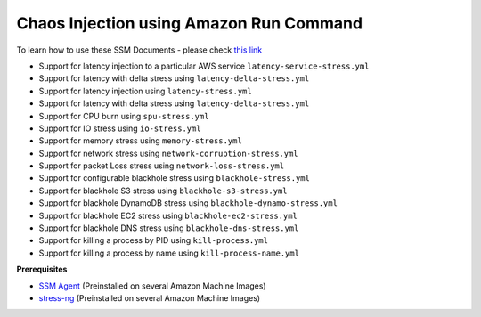 
Chaos Injection using Amazon Run Command 
========================================

To learn how to use these SSM Documents - please check `this link <https://medium.com/@adhorn/injecting-chaos-to-amazon-ec2-using-amazon-system-manager-ca95ee7878f5>`_

* Support for latency injection to a particular AWS service ``latency-service-stress.yml``
* Support for latency with delta stress using ``latency-delta-stress.yml``
* Support for latency injection using ``latency-stress.yml``
* Support for latency with delta stress using ``latency-delta-stress.yml``
* Support for CPU burn using ``spu-stress.yml``
* Support for IO stress using ``io-stress.yml``
* Support for memory stress using ``memory-stress.yml``
* Support for network stress using ``network-corruption-stress.yml``
* Support for packet Loss stress using ``network-loss-stress.yml``
* Support for configurable blackhole stress using ``blackhole-stress.yml``
* Support for blackhole S3 stress using ``blackhole-s3-stress.yml``
* Support for blackhole DynamoDB stress using ``blackhole-dynamo-stress.yml``
* Support for blackhole EC2 stress using ``blackhole-ec2-stress.yml``
* Support for blackhole DNS stress using ``blackhole-dns-stress.yml``
* Support for killing a process by PID using ``kill-process.yml``
* Support for killing a process by name using ``kill-process-name.yml``

**Prerequisites**

* `SSM Agent <https://docs.aws.amazon.com/systems-manager/latest/userguide/sysman-install-ssm-agent.html>`_ (Preinstalled on several Amazon Machine Images)
* `stress-ng <https://wiki.ubuntu.com/Kernel/Reference/stress-ng>`_ (Preinstalled on several Amazon Machine Images)

